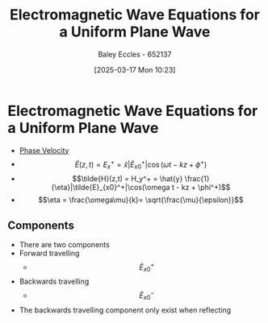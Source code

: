 :PROPERTIES:
:ID:       88a8f629-0f2f-4c5f-ba5d-7fb32c2e18e2
:END:
#+title: Electromagnetic Wave Equations for a Uniform Plane Wave
#+date: [2025-03-17 Mon 10:23]
#+AUTHOR: Baley Eccles - 652137
#+STARTUP: latexpreview

* Electromagnetic Wave Equations for a Uniform Plane Wave
 - [[id:14a251ee-fcb7-4c61-ba6f-1872f5dab379][Phase Velocity]]
 - \[\tilde{E}(z,t) = E_x^+ = \hat{x} |\tilde{E}_{x0}^+|\cos(\omega t - kz + \phi^+)\]
 - \[\tilde{H}(z,t) = H_y^+ = \hat{y} \frac{1}{\eta}|\tilde{E}_{x0}^+|\cos(\omega t - kz + \phi^+)\]
 - \[\eta = \frac{\omega\mu}{k}= \sqrt{\frac{\mu}{\epsilon}}\]
** Components
 - There are two components
 - Forward travelling
   - \[\tilde{E}^+_{x0}\]
 - Backwards travelling
   - \[\tilde{E}^-_{x0}\]
 - The backwards travelling component only exist when reflecting 
   
